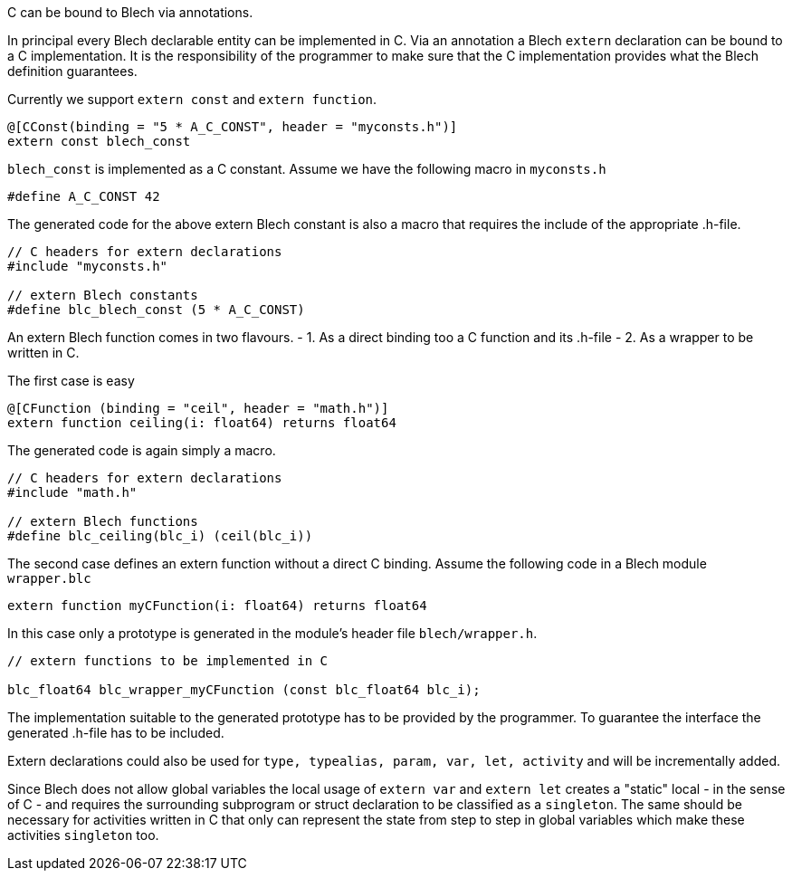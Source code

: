ifdef::env-github[]
:toc:
:sectnums:
:sectnumlevels: 1
:sectanchors: 

:source-highlighter: highlightjs
:highlightjsdir: ../_includes/highlight
:source-language: blech

== Blech's C interface
endif::[]

C can be bound to Blech via annotations.

In principal every Blech declarable entity can be implemented in C. 
Via an annotation a Blech `extern` declaration can be bound to a C implementation. 
It is the responsibility of the programmer to make sure that the C implementation provides what the Blech definition guarantees. 

Currently we support `extern const` and `extern function`.

[source, blech]
----
@[CConst(binding = "5 * A_C_CONST", header = "myconsts.h")]
extern const blech_const
----

`blech_const` is implemented as a C constant.
Assume we have the following macro in `myconsts.h`

[source, c]
----
#define A_C_CONST 42
----

The generated code for the above extern Blech constant is also a macro that requires the include of the appropriate .h-file.

[source, c]
----
// C headers for extern declarations
#include "myconsts.h"

// extern Blech constants
#define blc_blech_const (5 * A_C_CONST)
----

An extern Blech function comes in two flavours.
- 1. As a direct binding too a C function and its .h-file
- 2. As a wrapper to be written in C.

The first case is easy

[source, blech]
----
@[CFunction (binding = "ceil", header = "math.h")]
extern function ceiling(i: float64) returns float64
----

The generated code is again simply a macro.

[source, c]
----
// C headers for extern declarations
#include "math.h"

// extern Blech functions
#define blc_ceiling(blc_i) (ceil(blc_i))
----

The second case defines an extern function without a direct C binding.
Assume the following code in a Blech module `wrapper.blc`

[source, blech]
----
extern function myCFunction(i: float64) returns float64
----

In this case only a prototype is generated in the module's header file `blech/wrapper.h`.

[source, c]
----
// extern functions to be implemented in C

blc_float64 blc_wrapper_myCFunction (const blc_float64 blc_i);
----

The implementation suitable to the generated prototype has to be provided by the programmer. 
To guarantee the interface the generated .h-file has to be included.


Extern declarations could also be used for `type, typealias, param, var, let, activity` and will be incrementally added.

Since Blech does not allow global variables the local usage of `extern var` and `extern let` creates a "static" local - in the sense of C - and requires the surrounding subprogram or struct declaration to be classified as a `singleton`. 
The same should be necessary for activities written in C that only can represent the state from step to step in global variables which make these activities `singleton` too.